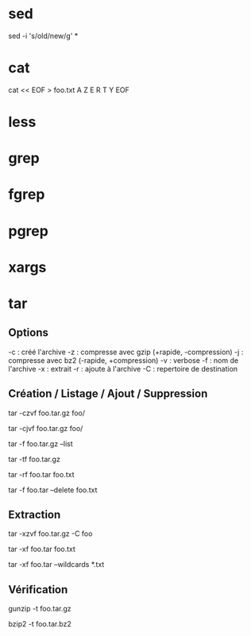 * sed

# Remplacer old par new dans tous les fichiers
sed -i 's/old/new/g' *

* cat

# Ecrire dans foo.txt sur plusieur lignes avec la notation heredoc
# NB : EOF est choisit comme délimiteur
cat << EOF > foo.txt
A
Z
E
R
T
Y
EOF

* less
* grep
* fgrep
* pgrep
* xargs

* tar

** Options
-c : créé l'archive
-z : compresse avec gzip (+rapide, -compression)
-j : compresse avec bz2 (-rapide, +compression)
-v : verbose
-f : nom de l'archive
-x : extrait
-r : ajoute à l'archive
-C : repertoire de destination

** Création / Listage / Ajout / Suppression

# Archive et compresses avec gzip le dossier foo récursivement dans foo.tar.gz
tar -czvf foo.tar.gz foo/
# ou avec bz2
tar -cjvf foo.tar.gz foo/

# Lister le contenu de l'archive
tar -f foo.tar.gz --list
# ou
tar -tf foo.tar.gz

# Ajouter foo.txt à une archive non compressée
tar -rf foo.tar foo.txt

# Supprimer foo.txt d'une archive
tar -f foo.tar --delete foo.txt

** Extraction

# Extrait foo.tar.gz dans le dossier foo
tar -xzvf foo.tar.gz -C foo

# Extraire seulement le fichier foo.txt de foo.tar
tar -xf foo.tar foo.txt

# Extraire seulement tous les fichiers .txt de foo.tar
tar -xf foo.tar --wildcards *.txt

** Vérification

# Vérifier un archive compressée avec gzip
gunzip -t foo.tar.gz

# Vérifier un archive compressée avec bz2
bzip2 -t foo.tar.bz2

